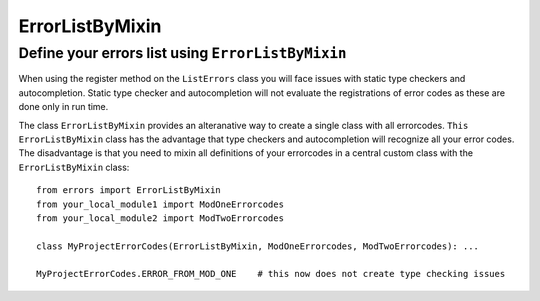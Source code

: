 =================
 ErrorListByMixin
=================


Define your errors list using ``ErrorListByMixin``
--------------------------------------------------

When using the register method on the ``ListErrors`` class you will face issues with static type
checkers and autocompletion. Static type checker and autocompletion will not evaluate the
registrations of error codes as these are done only in run time.

The class ``ErrorListByMixin`` provides an alteranative way to create a single class with all
errorcodes. ``This ErrorListByMixin`` class has the advantage that type checkers and
autocompletion will recognize all your error codes. The disadvantage is that you need
to mixin all definitions of your errorcodes in a central custom class with the
``ErrorListByMixin`` class::

    from errors import ErrorListByMixin
    from your_local_module1 import ModOneErrorcodes
    from your_local_module2 import ModTwoErrorcodes

    class MyProjectErrorCodes(ErrorListByMixin, ModOneErrorcodes, ModTwoErrorcodes): ...
    
    MyProjectErrorCodes.ERROR_FROM_MOD_ONE    # this now does not create type checking issues 


